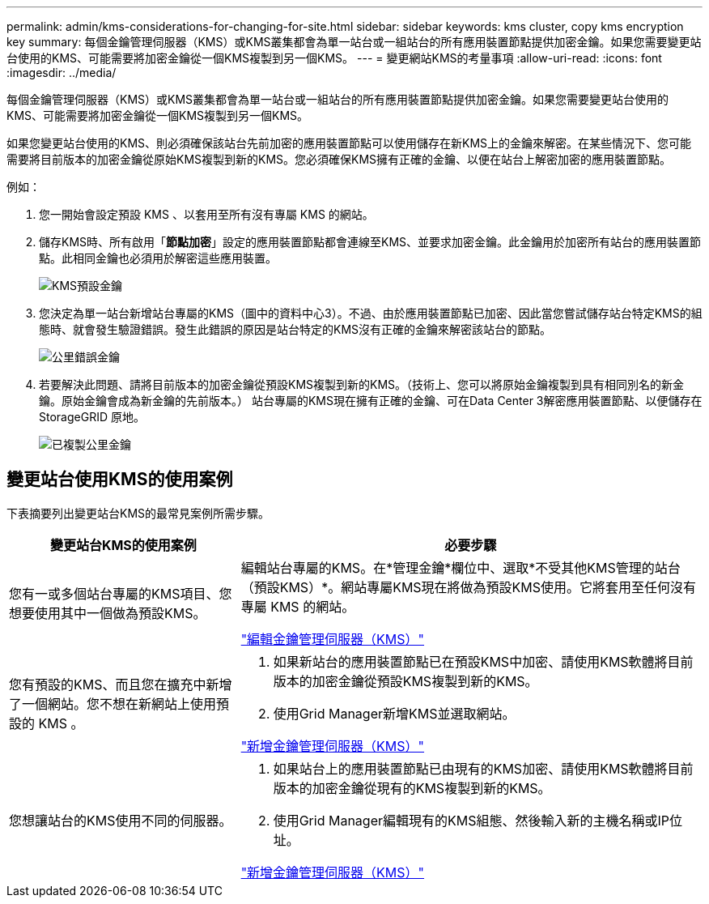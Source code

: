 ---
permalink: admin/kms-considerations-for-changing-for-site.html 
sidebar: sidebar 
keywords: kms cluster, copy kms encryption key 
summary: 每個金鑰管理伺服器（KMS）或KMS叢集都會為單一站台或一組站台的所有應用裝置節點提供加密金鑰。如果您需要變更站台使用的KMS、可能需要將加密金鑰從一個KMS複製到另一個KMS。 
---
= 變更網站KMS的考量事項
:allow-uri-read: 
:icons: font
:imagesdir: ../media/


[role="lead"]
每個金鑰管理伺服器（KMS）或KMS叢集都會為單一站台或一組站台的所有應用裝置節點提供加密金鑰。如果您需要變更站台使用的KMS、可能需要將加密金鑰從一個KMS複製到另一個KMS。

如果您變更站台使用的KMS、則必須確保該站台先前加密的應用裝置節點可以使用儲存在新KMS上的金鑰來解密。在某些情況下、您可能需要將目前版本的加密金鑰從原始KMS複製到新的KMS。您必須確保KMS擁有正確的金鑰、以便在站台上解密加密的應用裝置節點。

例如：

. 您一開始會設定預設 KMS 、以套用至所有沒有專屬 KMS 的網站。
. 儲存KMS時、所有啟用「*節點加密*」設定的應用裝置節點都會連線至KMS、並要求加密金鑰。此金鑰用於加密所有站台的應用裝置節點。此相同金鑰也必須用於解密這些應用裝置。
+
image::../media/kms_default_key.png[KMS預設金鑰]

. 您決定為單一站台新增站台專屬的KMS（圖中的資料中心3）。不過、由於應用裝置節點已加密、因此當您嘗試儲存站台特定KMS的組態時、就會發生驗證錯誤。發生此錯誤的原因是站台特定的KMS沒有正確的金鑰來解密該站台的節點。
+
image::../media/kms_wrong_key.png[公里錯誤金鑰]

. 若要解決此問題、請將目前版本的加密金鑰從預設KMS複製到新的KMS。（技術上、您可以將原始金鑰複製到具有相同別名的新金鑰。原始金鑰會成為新金鑰的先前版本。） 站台專屬的KMS現在擁有正確的金鑰、可在Data Center 3解密應用裝置節點、以便儲存在StorageGRID 原地。
+
image::../media/kms_copied_key.png[已複製公里金鑰]





== 變更站台使用KMS的使用案例

下表摘要列出變更站台KMS的最常見案例所需步驟。

[cols="1a,2a"]
|===
| 變更站台KMS的使用案例 | 必要步驟 


 a| 
您有一或多個站台專屬的KMS項目、您想要使用其中一個做為預設KMS。
 a| 
編輯站台專屬的KMS。在*管理金鑰*欄位中、選取*不受其他KMS管理的站台（預設KMS）*。網站專屬KMS現在將做為預設KMS使用。它將套用至任何沒有專屬 KMS 的網站。

link:kms-editing.html["編輯金鑰管理伺服器（KMS）"]



 a| 
您有預設的KMS、而且您在擴充中新增了一個網站。您不想在新網站上使用預設的 KMS 。
 a| 
. 如果新站台的應用裝置節點已在預設KMS中加密、請使用KMS軟體將目前版本的加密金鑰從預設KMS複製到新的KMS。
. 使用Grid Manager新增KMS並選取網站。


link:kms-adding.html["新增金鑰管理伺服器（KMS）"]



 a| 
您想讓站台的KMS使用不同的伺服器。
 a| 
. 如果站台上的應用裝置節點已由現有的KMS加密、請使用KMS軟體將目前版本的加密金鑰從現有的KMS複製到新的KMS。
. 使用Grid Manager編輯現有的KMS組態、然後輸入新的主機名稱或IP位址。


link:kms-adding.html["新增金鑰管理伺服器（KMS）"]

|===